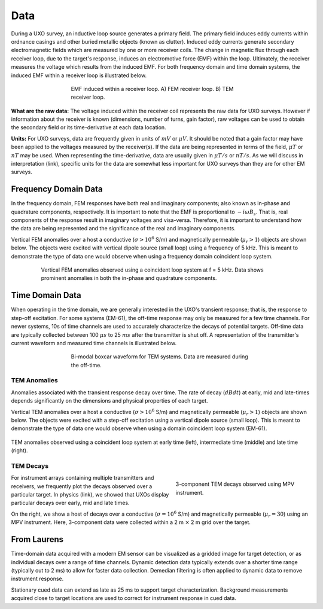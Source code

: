 .. _uxo_data:

Data
====

During a UXO survey, an inductive loop source generates a primary field. The primary field induces eddy currents within ordnance casings and other buried metallic objects (known as clutter). Induced eddy currents generate secondary electromagnetic fields which are measured by one or more receiver coils. The change in magnetic flux through each receiver loop, due to the target's response, induces an electromotive force (EMF) within the loop. Ultimately, the receiver measures the voltage which results from the induced EMF. For both frequency domain and time domain systems, the induced EMF within a receiver loop is illustrated below.

.. figure:: images/receiver_loops.png
	:align: center
	:figwidth: 60%
	:name: fig_uxo_receiver_loops_data

	EMF induced within a receiver loop. A) FEM receiver loop. B) TEM receiver loop.

**What are the raw data:** The voltage induced within the receiver coil represents the raw data for UXO surveys. However if information about the receiver is known (dimensions, number of turns, gain factor), raw voltages can be used to obtain the secondary field or its time-derivative at each data location.

**Units:** For UXO surveys, data are frequently given in units of :math:`mV` or :math:`\mu V`. It should be noted that a gain factor may have been applied to the voltages measured by the receiver(s). If the data are being represented in terms of the field, :math:`\mu T` or :math:`nT` may be used. When representing the time-derivative, data are usually given in :math:`\mu T/s` or :math:`nT/s`. As we will discuss in interpretation (link), specific units for the data are somewhat less important for UXO surveys than they are for other EM surveys.

Frequency Domain Data
---------------------

In the frequency domain, FEM responses have both real and imaginary components; also known as in-phase and quadrature components, respectively. It is important to note that the EMF is proportional to :math:`-i \omega B_s`. That is, real components of the response result in imaginary voltages and visa-versa. Therefore, it is important to understand how the data are being represented and the significance of the real and imaginary components.

Vertical FEM anomalies over a host a conductive (:math:`\sigma > 10^6` S/m) and magnetically permeable (:math:`\mu_r > 1`) objects are shown below. The objects were excited with vertical dipole source (small loop) using a frequency of 5 kHz. This is meant to demonstrate the type of data one would observe when using a frequency domain coincident loop system.


.. figure:: images/FEM_data_example.png
	:align: center
	:figwidth: 80%
	:name: fig_uxo_FEM_data_example

	Vertical FEM anomalies observed using a coincident loop system at f = 5 kHz. Data shows prominent anomalies in both the in-phase and quadrature components.



Time Domain Data
----------------

When operating in the time domain, we are generally interested in the UXO's transient response; that is, the response to step-off excitation. For some systems (EM-61), the off-time response may only be measured for a few time channels. For newer systems, 10s of time channels are used to accurately characterize the decays of potential targets. Off-time data are typically collected between 100 :math:`\mu s` to 25 :math:`ms` after the transmitter is shut off. A representation of the transmitter's current waveform and measured time channels is illustrated below.

.. figure:: images/time_channels.png
	:align: center
	:figwidth: 60%
	:name: fig_uxo_time_channels

	Bi-modal boxcar waveform for TEM systems. Data are measured during the off-time.


TEM Anomalies
*************

Anomalies associated with the transient response decay over time. The rate of decay (:math:`dBdt`) at early, mid and late-times depends significantly on the dimensions and physical properties of each target.

Vertical TEM anomalies over a host a conductive (:math:`\sigma > 10^6` S/m) and magnetically permeable (:math:`\mu_r > 1`) objects are shown below. The objects were excited with a step-off excitation using a vertical dipole source (small loop). This is meant to demonstrate the type of data one would observe when using a domain coincident loop system (EM-61).

.. figure:: images/TEM_data_example.png
	:align: center
	:figwidth: 100%
	:name: fig_uxo_TEM_data_example

	TEM anomalies observed using a coincident loop system at early time (left), intermediate time (middle) and late time (right).


TEM Decays
**********

.. figure:: images/TEM_data_decays.png
	:align: right
	:figwidth: 40%
	:name: fig_uxo_TEM_data_decays

	3-component TEM decays observed using MPV instrument.

For instrument arrays containing multiple transmitters and receivers, we frequently plot the decays observed over a particular target. In physics (link), we showed that UXOs display particular decays over early, mid and late times.

On the right, we show a host of decays over a conductive (:math:`\sigma = 10^6` S/m) and magnetically permeable (:math:`\mu_r = 30`) using an MPV instrument. Here, 3-component data were collected within a 2 m :math:`\times` 2 m grid over the target.












From Laurens
------------

Time-domain data acquired with a modern EM sensor can be visualized as a gridded image for target detection, or as individual decays over a range of time channels. Dynamic detection data typically extends over a shorter time range (typically out to 2 ms) to allow for faster data collection. Demedian filtering is often applied to dynamic data to remove instrument response.

Stationary cued data can extend as late as 25 ms to support target characterization. Background measurements acquired close to target locations are used to correct for instrument response in cued data.

